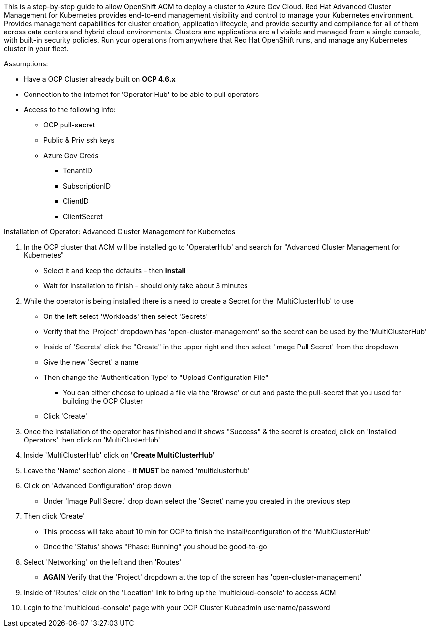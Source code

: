 ============

This is a step-by-step guide to allow OpenShift ACM to deploy a cluster to Azure Gov Cloud. Red Hat Advanced Cluster Management for Kubernetes provides end-to-end management visibility and control to manage your Kubernetes environment. Provides management capabilities for cluster creation, application lifecycle, and provide security and compliance for all of them across data centers and hybrid cloud environments. Clusters and applications are all visible and managed from a single console, with built-in security policies. Run your operations from anywhere that Red Hat OpenShift runs, and manage any Kubernetes cluster in your fleet.

============

.Assumptions:  
- Have a OCP Cluster already built on *OCP 4.6.x*
- Connection to the internet for 'Operator Hub' to be able to pull operators
- Access to the following info:
    * OCP pull-secret
    * Public & Priv ssh keys
    * Azure Gov Creds
        ** TenantID
        ** SubscriptionID
        ** ClientID
        ** ClientSecret     




.Installation of Operator: Advanced Cluster Management for Kubernetes

****

1. In the OCP cluster that ACM will be installed go to 'OperaterHub' and search for "Advanced Cluster Management for Kubernetes"
    - Select it and keep the defaults - then *Install*
    - Wait for installation to finish - should only take about 3 minutes
2. While the operator is being installed there is a need to create a Secret for the 'MultiClusterHub' to use
    - On the left select 'Workloads' then select 'Secrets'
    - Verify that the 'Project' dropdown has 'open-cluster-management' so the secret can be used by the 'MultiClusterHub'
    - Inside of 'Secrets' click the "Create" in the upper right and then select 'Image Pull Secret' from the dropdown
    - Give the new 'Secret' a name
    - Then change the 'Authentication Type' to "Upload Configuration File"
        * You can either choose to upload a file via the 'Browse' or cut and paste the pull-secret that you used for building the OCP Cluster
    - Click 'Create'
3. Once the installation of the operator has finished and it shows "Success" & the secret is created, click on 'Installed Operators' then click on 'MultiClusterHub'
4. Inside 'MultiClusterHub' click on *'Create MultiClusterHub'* 
5. Leave the 'Name' section alone - it *MUST* be named 'multiclusterhub'
6. Click on 'Advanced Configuration' drop down
    - Under 'Image Pull Secret' drop down select the 'Secret' name you created in the previous step
7. Then click 'Create'
    - This process will take about 10 min for OCP to finish the install/configuration of the 'MultiClusterHub'
    - Once the 'Status' shows "Phase: Running" you shoud be good-to-go
8. Select 'Networking' on the left and then 'Routes'
    - *AGAIN* Verify that the 'Project' dropdown at the top of the screen has 'open-cluster-management'
9. Inside of 'Routes' click on the 'Location' link to bring up the 'multicloud-console' to access ACM
10. Login to the 'multicloud-console' page with your OCP Cluster Kubeadmin username/password
****
